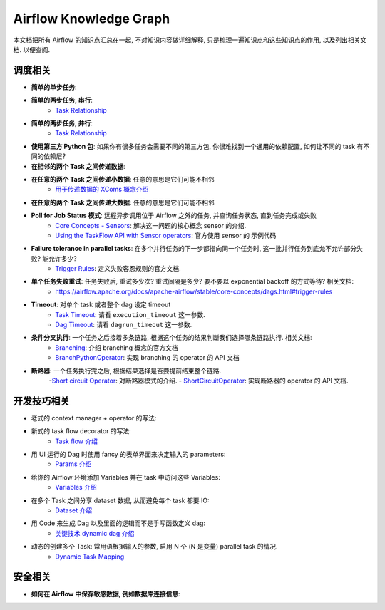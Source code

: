 Airflow Knowledge Graph
==============================================================================
本文档把所有 Airflow 的知识点汇总在一起, 不对知识内容做详细解释, 只是梳理一遍知识点和这些知识点的作用, 以及列出相关文档. 以便查阅.


调度相关
------------------------------------------------------------------------------
- **简单的单步任务**:
- **简单的两步任务, 串行**:
    - `Task Relationship <https://airflow.apache.org/docs/apache-airflow/stable/core-concepts/tasks.html#relationships>`_
- **简单的两步任务, 并行**:
    - `Task Relationship <https://airflow.apache.org/docs/apache-airflow/stable/core-concepts/tasks.html#relationships>`_
- **使用第三方 Python 包**: 如果你有很多任务会需要不同的第三方包, 你很难找到一个通用的依赖配置, 如何让不同的 task 有不同的依赖层?
- **在相邻的两个 Task 之间传递数据**:
- **在任意的两个 Task 之间传递小数据**: 任意的意思是它们可能不相邻
    - `用于传递数据的 XComs 概念介绍 <https://airflow.apache.org/docs/apache-airflow/stable/core-concepts/xcoms.html>`_
- **在任意的两个 Task 之间传递大数据**: 任意的意思是它们可能不相邻
- **Poll for Job Status 模式**: 远程异步调用位于 Airflow 之外的任务, 并查询任务状态, 直到任务完成或失败
    - `Core Concepts - Sensors <https://airflow.apache.org/docs/apache-airflow/stable/core-concepts/sensors.html>`_: 解决这一问题的核心概念 sensor 的介绍.
    - `Using the TaskFlow API with Sensor operators <https://airflow.apache.org/docs/apache-airflow/stable/tutorial/taskflow.html#using-the-taskflow-api-with-sensor-operators>`_: 官方使用 sensor 的 示例代码
- **Failure tolerance in parallel tasks**: 在多个并行任务的下一步都指向同一个任务时, 这一批并行任务到底允不允许部分失败? 能允许多少?
    - `Trigger Rules <https://airflow.apache.org/docs/apache-airflow/stable/core-concepts/dags.html#trigger-rules>`_: 定义失败容忍规则的官方文档.
- **单个任务失败重试**: 任务失败后, 重试多少次? 重试间隔是多少? 要不要以 exponential backoff 的方式等待? 相关文档:
    - https://airflow.apache.org/docs/apache-airflow/stable/core-concepts/dags.html#trigger-rules
- **Timeout**: 对单个 task 或者整个 dag 设定 timeout
    - `Task Timeout <https://airflow.apache.org/docs/apache-airflow/stable/core-concepts/tasks.html#timeouts>`_: 请看 ``execution_timeout`` 这一参数.
    - `Dag Timeout <https://airflow.apache.org/docs/apache-airflow/stable/_api/airflow/models/dag/index.html#airflow.models.dag.DAG>`_: 请看 ``dagrun_timeout`` 这一参数.
- **条件分叉执行**: 一个任务之后接着多条链路, 根据这个任务的结果判断我们选择哪条链路执行. 相关文档:
    - `Branching <https://airflow.apache.org/docs/apache-airflow/stable/core-concepts/dags.html#branching>`_: 介绍 branching 概念的官方文档
    - `BranchPythonOperator <https://airflow.apache.org/docs/apache-airflow/stable/_api/airflow/operators/python/index.html#airflow.operators.python.BranchPythonOperator>`_: 实现 branching 的 operator 的 API 文档
- **断路器**: 一个任务执行完之后, 根据结果选择是否要提前结束整个链路.
    -`Short circuit Operator <https://airflow.apache.org/docs/apache-airflow/stable/howto/operator/python.html#howto-operator-shortcircuitoperator>`_: 对断路器模式的介绍.
    - `ShortCircuitOperator <https://airflow.apache.org/docs/apache-airflow/stable/_api/airflow/operators/python/index.html#airflow.operators.python.ShortCircuitOperator>`_: 实现断路器的 operator 的 API 文档.


开发技巧相关
------------------------------------------------------------------------------
- 老式的 context manager + operator 的写法:
- 新式的 task flow decorator 的写法:
    - `Task flow 介绍 <https://airflow.apache.org/docs/apache-airflow/stable/core-concepts/taskflow.html>`_
- 用 UI 运行的 Dag 时使用 fancy 的表单界面来决定输入的 parameters:
    - `Params 介绍 <https://airflow.apache.org/docs/apache-airflow/stable/core-concepts/params.html>`_
- 给你的 Airflow 环境添加 Variables 并在 task 中访问这些 Variables:
    - `Variables 介绍 <https://airflow.apache.org/docs/apache-airflow/stable/core-concepts/variables.html>`_
- 在多个 Task 之间分享 dataset 数据, 从而避免每个 task 都要 IO:
    - `Dataset 介绍 <https://airflow.apache.org/docs/apache-airflow/stable/authoring-and-scheduling/datasets.html#what-is-a-%22dataset%22?>`_
- 用 Code 来生成 Dag 以及里面的逻辑而不是手写函数定义 dag:
    - `关键技术 dynamic dag 介绍 <https://airflow.apache.org/docs/apache-airflow/stable/howto/dynamic-dag-generation.html>`_
- 动态的创建多个 Task: 常用语根据输入的参数, 启用 N 个 (N 是变量) parallel task 的情况.
    - `Dynamic Task Mapping <https://airflow.apache.org/docs/apache-airflow/stable/authoring-and-scheduling/dynamic-task-mapping.html>`_


安全相关
------------------------------------------------------------------------------
- **如何在 Airflow 中保存敏感数据, 例如数据库连接信息**:
